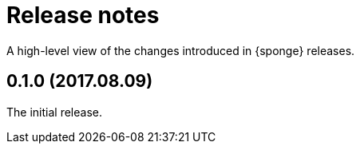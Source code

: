 = Release notes

A high-level view of the changes introduced in {sponge} releases.

[discrete]
== 0.1.0 (2017.08.09)
The initial release.